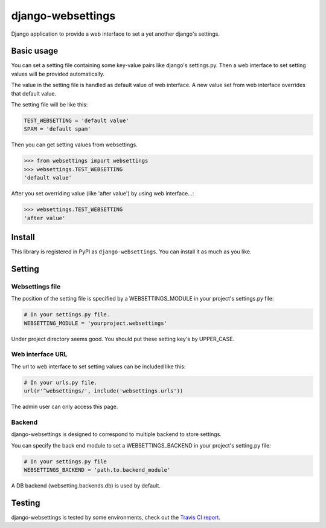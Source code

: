 ==================
django-websettings
==================

.. image:: https://travis-ci.org/hirokiky/django-websettings.png
   :target: https://travis-ci.org/hirokiky/django-websettings

Django application to provide a web interface
to set a yet another django's settings.

Basic usage
===========

You can set a setting file containing some key-value pairs
like django's settings.py.
Then a web interface to set setting values will be provided automatically.

The value in the setting file is handled as default value of web interface.
A new value set from web interface overrides that default value.

The setting file will be like this:

.. code-block:: python

    TEST_WEBSETTING = 'default value'
    SPAM = 'default spam'

Then you can get setting values from websettings.

.. code-block:: python

    >>> from websettings import websettings
    >>> websettings.TEST_WEBSETTING
    'default value'

After you set overriding value (like 'after value') by using
web interface...:

.. code-block:: python

    >>> websettings.TEST_WEBSETTING
    'after value'

Install
=======

This library is registered in PyPI as ``django-websettings``.
You can install it as much as you like.

Setting
=======

Websettings file
----------------

The position of the setting file is specified by a WEBSETTINGS_MODULE
in your project's settings.py file:

.. code-block:: python

    # In your settings.py file.
    WEBSETTING_MODULE = 'yourproject.websettings'

Under project directory seems good.
You should put these setting key's by UPPER_CASE.

Web interface URL
-----------------

The url to web interface to set setting values can be included like this:

.. code-block:: python

    # In your urls.py file.
    url(r'^websettings/', include('websettings.urls'))

The admin user can only access this page.

Backend
-------

django-websettings is designed to correspond to multiple backend
to store settings.

You can specify the back end module to set a WEBSETTINGS_BACKEND
in your project's setting.py file:

.. code-block:: python

    # In your settings.py file
    WEBSETTINGS_BACKEND = 'path.to.backend_module'

A DB backend (websetting.backends.db) is used by default.

Testing
=======

django-websettings is tested by some environments,
check out the `Travis CI report
<https://travis-ci.org/hirokiky/django-websettings>`_.
